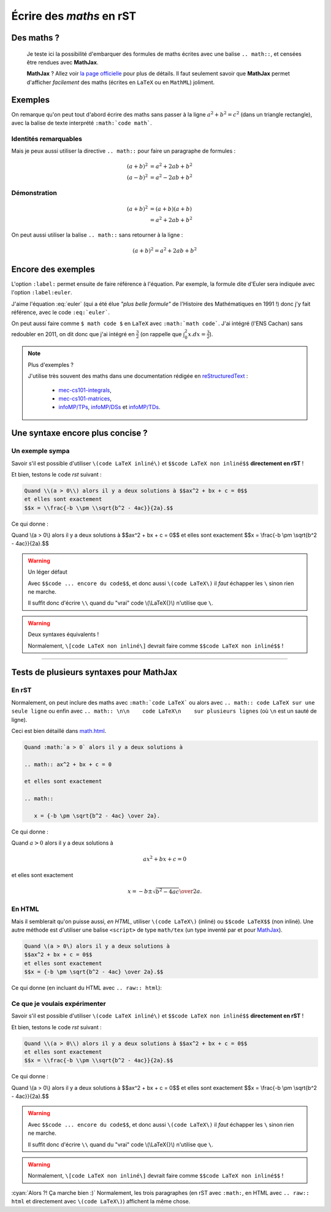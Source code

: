 ###############################
 Écrire des *maths* en **rST**
###############################


Des maths ?
-----------
 Je teste ici la possibilité d'embarquer des formules de maths
 écrites avec une balise ``.. math::``, et censées être rendues avec **MathJax**.

 **MathJax** ? Allez voir `la page officielle <http://www.mathjax.org/>`_
 pour plus de détails.
 Il faut seulement savoir que **MathJax** permet d'afficher *facilement*
 des maths (écrites en ``LaTeX`` ou en ``MathML``) joliment.

Exemples
--------
On remarque qu'on peut tout d'abord écrire des maths sans passer
à la ligne :math:`a^2 + b^2 = c^2` (dans un triangle rectangle),
avec la balise de texte interprété ``:math:`code math```.

Identités remarquables
~~~~~~~~~~~~~~~~~~~~~~
Mais je peux aussi utiliser la directive ``.. math::`` pour faire un
paragraphe de formules :

.. math::

   (a + b)^2 &= a^2 + 2ab + b^2 \\
   (a - b)^2 &= a^2 - 2ab + b^2

Démonstration
~~~~~~~~~~~~~
.. math::

   (a + b)^2  &=  (a + b)(a + b) \\
              &=  a^2 + 2ab + b^2

On peut aussi utiliser la balise ``.. math::`` sans retourner à la ligne :

.. math:: (a + b)^2 = a^2 + 2ab + b^2

Encore des exemples
-------------------
L'option ``:label:`` permet ensuite de faire référence à l'équation.
Par exemple, la formule dite d'Euler sera indiquée avec l'option
``:label:euler``.

.. math:: e^{i\pi} + 1 = 0
   :label: euler

J'aime l'équation :eq:`euler`
(qui a été élue *"plus belle formule"* de l'Histoire des Mathématiques en 1991 !)
donc j'y fait référence, avec le code ``:eq:`euler```.

On peut aussi faire comme ``$ math code $`` en ``LaTeX`` avec ``:math:`math code```.
J'ai intégré (l'ENS Cachan) sans redoubler en 2011, on dit donc que j'ai intégré en :math:`\frac{3}{2}`
(on rappelle que :math:`\int_{0}^{2} x .dx = \frac{3}{2}`).


.. note:: Plus d'exemples ?

   J'utilise très souvent des maths dans une documentation rédigée en `reStructuredText <demo.html>`_ :

    - `mec-cs101-integrals <https://mec-cs101-integrals.readthedocs.io/en/latest/integrals.html>`_,
    - `mec-cs101-matrices <https://mec-cs101-matrices.readthedocs.io/en/latest/matrix.html>`_,
    - `infoMP/TPs <http://perso.crans.org/besson/infoMP/TPs/solutions/>`_, `infoMP/DSs <http://perso.crans.org/besson/infoMP/DSs/solutions/>`_ et `infoMP/TDs <http://perso.crans.org/besson/infoMP/TDs/solutions/>`_.


Une syntaxe encore plus concise ?
---------------------------------
.. versionadded:: 1.9.7

Un exemple sympa
~~~~~~~~~~~~~~~~
Savoir s'il est possible d'utiliser ``\(code LaTeX inliné\)`` et
``$$code LaTeX non inliné$$`` **directement en rST** !

Et bien, testons le code *rst* suivant :

.. code-block:: rst

   Quand \\(a > 0\\) alors il y a deux solutions à $$ax^2 + bx + c = 0$$
   et elles sont exactement
   $$x = \\frac{-b \\pm \\sqrt{b^2 - 4ac}}{2a}.$$


Ce qui donne :

Quand \\(a > 0\\) alors il y a deux solutions à $$ax^2 + bx + c = 0$$
et elles sont exactement
$$x = \\frac{-b \\pm \\sqrt{b^2 - 4ac}}{2a}.$$

.. warning:: Un léger défaut

   Avec ``$$code ... encore du code$$``, et donc aussi
   ``\(code LaTeX\)`` il *faut* échapper les
   ``\`` sinon rien ne marche.

   Il suffit donc d'écrire ``\\`` quand du "vrai" code \\(\\LaTeX{}\\)
   n'utilise que ``\``.


.. warning:: Deux syntaxes équivalents !

   Normalement, ``\[code LaTeX non inliné\]``
   devrait faire comme ``$$code LaTeX non inliné$$`` !


------------------------------------------------------------------------------

Tests de plusieurs syntaxes pour MathJax
----------------------------------------
.. versionadded:: 1.9.7

En rST
~~~~~~
Normalement, on peut inclure des maths avec ``:math:`code LaTeX```
ou alors avec ``.. math:: code LaTeX sur une seule ligne``
ou enfin avec ``.. math:: \n\n    code LaTeX\n    sur plusieurs lignes``
(où ``\n`` est un sauté de ligne).

Ceci est bien détaillé dans `<math.html>`_.

.. code-block:: rst

   Quand :math:`a > 0` alors il y a deux solutions à

   .. math:: ax^2 + bx + c = 0

   et elles sont exactement

   .. math::

      x = {-b \pm \sqrt{b^2 - 4ac} \over 2a}.


Ce qui donne :

Quand :math:`a > 0` alors il y a deux solutions à

.. math:: ax^2 + bx + c = 0

et elles sont exactement

.. math::

   x = {-b \pm \sqrt{b^2 - 4ac} \over 2a}.


En HTML
~~~~~~~
Mais il semblerait qu'on puisse aussi, *en HTML*, utiliser ``\(code LaTeX\)`` (inliné)
ou ``$$code LaTeX$$`` (non inliné).
Une autre méthode est d'utiliser une balise ``<script>``
de type ``math/tex`` (un type inventé par et pour `MathJax <http://mathjax.org>`_).

.. code-block:: html

   Quand \(a > 0\) alors il y a deux solutions à
   $$ax^2 + bx + c = 0$$
   et elles sont exactement
   $$x = {-b \pm \sqrt{b^2 - 4ac} \over 2a}.$$


Ce qui donne (en incluant du HTML avec ``.. raw:: html``):

.. raw:: html

   Quand \(a > 0\) alors il y a deux solutions à
   $$ax^2 + bx + c = 0$$
   et elles sont exactement
   $$x = {-b \pm \sqrt{b^2 - 4ac} \over 2a}.$$


Ce que je voulais expérimenter
~~~~~~~~~~~~~~~~~~~~~~~~~~~~~~
Savoir s'il est possible d'utiliser ``\(code LaTeX inliné\)`` et
``$$code LaTeX non inliné$$`` **directement en rST** !

Et bien, testons le code *rst* suivant :

.. code-block:: rst

   Quand \\(a > 0\\) alors il y a deux solutions à $$ax^2 + bx + c = 0$$
   et elles sont exactement
   $$x = \\frac{-b \\pm \\sqrt{b^2 - 4ac}}{2a}.$$


Ce qui donne :

Quand \\(a > 0\\) alors il y a deux solutions à $$ax^2 + bx + c = 0$$
et elles sont exactement
$$x = \\frac{-b \\pm \\sqrt{b^2 - 4ac}}{2a}.$$

.. warning::

   Avec ``$$code ... encore du code$$``, et donc aussi
   ``\(code LaTeX\)`` il *faut* échapper les
   ``\`` sinon rien ne marche.

   Il suffit donc d'écrire ``\\`` quand du "vrai" code \\(\\LaTeX{}\\)
   n'utilise que ``\``.


.. warning::

   Normalement, ``\[code LaTeX non inliné\]``
   devrait faire comme ``$$code LaTeX non inliné$$`` !


:cyan:`Alors ?! Ça marche bien :)` Normalement, les trois paragraphes
(en rST avec ``:math:``, en HTML avec ``.. raw:: html`` et directement avec ``\(code LaTeX\)``)
affichent la même chose.

.. (c) Lilian Besson, 2011-2017, https://bitbucket.org/lbesson/web-sphinx/
